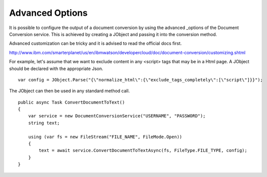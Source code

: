 Advanced Options
==============

It is possible to configure the output of a document conversion by using the advanced _options of the Document Conversion service. 
This is achieved by creating a JObject and passing it into the conversion method.

.. _JObject: http://www.newtonsoft.com/json/help/html/T_Newtonsoft_Json_Linq_JObject.htm
.. _advanced: http://www.ibm.com/smarterplanet/us/en/ibmwatson/developercloud/doc/document-conversion/customizing.shtml
	
Advanced customization can be tricky and it is advised to read the official docs first.

http://www.ibm.com/smarterplanet/us/en/ibmwatson/developercloud/doc/document-conversion/customizing.shtml

For example, let's assume that we want to exclude content in any <script> tags that may be in a Html page.
A JObject should be declared with the appropriate Json.

::

        var config = JObject.Parse("{\"normalize_html\":{\"exclude_tags_completely\":[\"script\"]}}");
		
The JObject can then be used in any standard method call.	
	
::
	
        public async Task ConvertDocumentToText()
        {
            var service = new DocumentConversionService("USERNAME", "PASSWORD");
            string text;

            using (var fs = new FileStream("FILE_NAME", FileMode.Open))
            {
                text = await service.ConvertDocumentToTextAsync(fs, FileType.FILE_TYPE, config);
            }
        }
		

